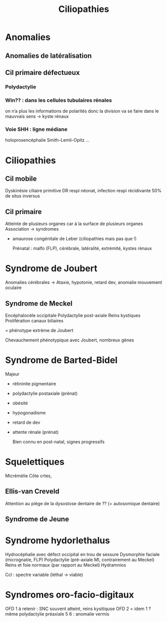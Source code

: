 #+TITLE: Ciliopathies

* Anomalies
** Anomalies de latéralisation
** Cil primaire défectueux
*** Polydactylie
*** Win?? : dans les cellules tubulaires rénales
on n’a plus les informations de polarités donc la division va se faire dans le mauvvais sens -> kyste rénaux
***  Voie SHH : ligne médiane
holoprosencéphalie
Smith-Lemli-Opitz
...
* Ciliopathies
** Cil mobile
Dyskinésie ciliaire primitive
DR respi néonat, infection respi récidivante
50% de situs inversus
** Cil primaire
Atteinte de plusieurs organes car à la surface de plusieurs organes
Association -> syndromes

- amaurose congénitale de Leber (ciliopathies mais pas que !)

  Prénatal : malfo (FLP), cérébrale, latéralité, extrémité, kystes rénaux


* Syndrome de Joubert
Anomalies cérébrales ->
Ataxie, hypotonie, retard dev, anomalie mouvement oculaire

** Syndrome de Meckel
  Encéphalocèle occipitale
  Polydactylie post-axiale
  Reins kystiques
  Prolifération canaux biliaires

  = phénotype extrème de Joubert

Chevauchement phénotypique avec Joubert, nombreux gènes
* Syndrome de Barted-Bidel
Majeur
- rétininite pigmentaire
- polydactylie postaxiale (prénat)
- obésité
- hypogonadisme
- retard de dev
- attente rénale (prénat)

  Bien connu en post-natal, signes progressifs
* Squelettiques
   Micrémélie
   Côte crtes,
** Ellis-van Creveld
Attention au piège de la dysostose dentaire de ?? (= autosomique dentaire)
** Syndrome de Jeune
* Syndrome hydorlethalus
Hydrocéphalie avec défect occipital en trou de sessure
Dysmorphie faciale (micrognatie, FLP)
Polydactylie (pré-axiale MI, contrairement au Meckel)
Reins et foie normaux (par rapport au Meckel)
Hydramnios

Ccl : spectre variable (léthal -> viable)
* Syndromes oro-facio-digitaux

OFD 1 à retenir : SNC souvent atteint, reins kysitiquse
OFD 2 = idem 1 ? même polydactylie préaxiale
5
6 : anomalie vermis
